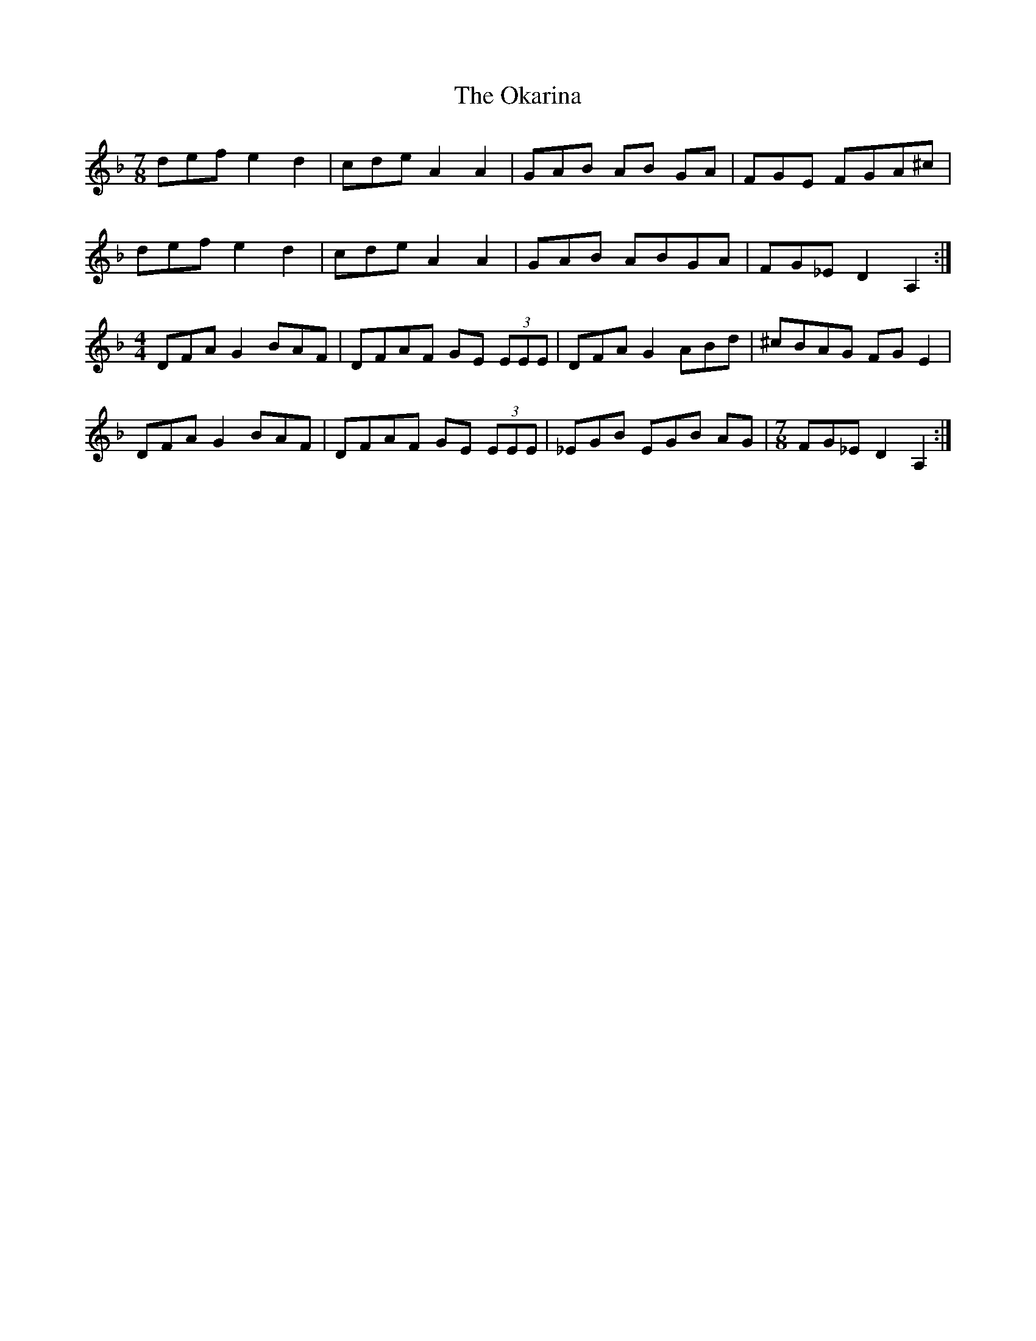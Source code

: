 X: 30095
T: Okarina, The
R: reel
M: 4/4
K: Dminor
M: 7/8
def e2d2|cde A2A2|GAB AB GA|FGE FGA^c|
def e2d2|cde A2A2|GAB ABGA|FG_E D2 A,2:|
M:4/4
DFA G2 BAF|DFAF GE (3EEE|DFA G2 ABd|^cBAG FGE2|
DFA G2 BAF|DFAF GE (3EEE|_EGB EGB AG|[M:7/8]FG_E D2 A,2:|

